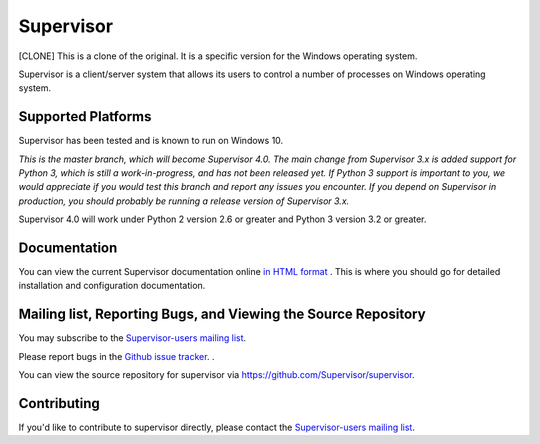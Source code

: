 Supervisor
==========

[CLONE] This is a clone of the original. It is a specific version for the Windows operating system.

Supervisor is a client/server system that allows its users to
control a number of processes on Windows operating system.

Supported Platforms
-------------------

Supervisor has been tested and is known to run on Windows 10.

*This is the master branch, which will become Supervisor 4.0.  The main
change from Supervisor 3.x is added support for Python 3, which is still a
work-in-progress, and has not been released yet.  If Python 3 support is
important to you, we would appreciate if you would test this branch and
report any issues you encounter.  If you depend on Supervisor in production,
you should probably be running a release version of Supervisor 3.x.*

Supervisor 4.0 will work under Python 2 version 2.6 or greater and Python 3
version 3.2 or greater.

Documentation
-------------

You can view the current Supervisor documentation online `in HTML format
<http://supervisord.org/>`_ .  This is where you should go for detailed
installation and configuration documentation.

Mailing list, Reporting Bugs, and Viewing the Source Repository
---------------------------------------------------------------

You may subscribe to the `Supervisor-users mailing list
<http://lists.supervisord.org/mailman/listinfo/supervisor-users>`_.

Please report bugs in the `Github issue tracker
<https://github.com/Supervisor/supervisor/issues>`_.  .

You can view the source repository for supervisor via
`https://github.com/Supervisor/supervisor
<https://github.com/Supervisor/supervisor>`_.

Contributing
------------

If you'd like to contribute to supervisor directly, please contact the
`Supervisor-users mailing list
<http://lists.supervisord.org/mailman/listinfo/supervisor-users>`_.

